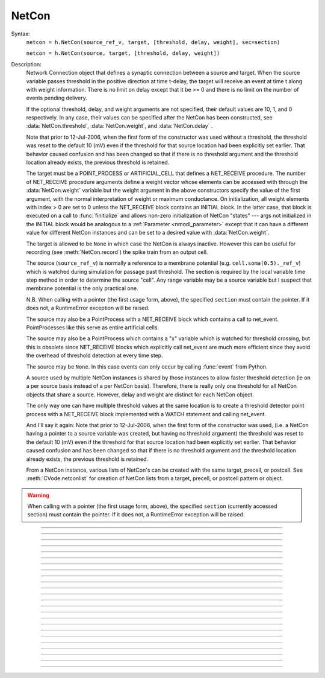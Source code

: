 .. _netcon:

NetCon
------



.. class:: NetCon


    Syntax:
        ``netcon = h.NetCon(source_ref_v, target, [threshold, delay, weight], sec=section)``

        ``netcon = h.NetCon(source, target, [threshold, delay, weight])``


    Description:
        Network Connection object that defines a synaptic connection between 
        a source and target. When the source variable passes threshold in the 
        positive direction at time t-delay, the target will receive an event 
        at time t along with weight information. There is no limit on delay 
        except that it be >= 0 and there is no limit on the number of events 
        pending delivery. 
         
        If the optional threshold, delay, and weight arguments are not 
        specified, their default values are 10, 1, and 0 respectively. In 
        any case, their values can be specified after the NetCon has been 
        constructed, see :data:`NetCon.threshold`, :data:`NetCon.weight`, and :data:`NetCon.delay` . 
         
        Note that prior to 12-Jul-2006, when the first form of the constructor 
        was used without a threshold, the threshold was 
        reset to the default 10 (mV) even if the threshold for that source location 
        had been explicitly set earlier. That behavior caused confusion and has been 
        changed so that if there is no threshold argument and the threshold location 
        already exists, the previous threshold is retained. 
         
        The target must be a POINT_PROCESS or ARTIFICIAL_CELL that defines a NET_RECEIVE procedure. 
        The number of NET_RECEIVE procedure arguments define a weight vector 
        whose elements can be accessed with through the :data:`NetCon.weight` variable 
        but the weight argument in the above constructors specify the value of 
        the first argument, with the normal interpretation of weight or maximum 
        conductance. On initialization, all weight elements with index > 0 are 
        set to 0 unless the NET_RECEIVE block contains an INITIAL block. In the 
        latter case, that block is executed on a call to :func:`finitialize`  and 
        allows non-zero initialization of NetCon "states" --- args not initialized 
        in the INITIAL block would be analogous to a :ref:`Parameter <nmodl_parameter>` except that it 
        can have a different value for different NetCon instances and can be set 
        to a desired value with :data:`NetCon.weight`. 
         
        The target is allowed to be ``None`` in which case the NetCon 
        is always inactive. However this can be useful for recording (see 
        :meth:`NetCon.record`) the spike train from an output cell. 
         
        The source (``source_ref_v``) is normally a reference to a membrane potential (e.g. ``cell.soma(0.5)._ref_v``) which is 
        watched during simulation for passage past threshold. The 
        section is required by the local variable 
        time step method in order to determine the source "cell". 
        Any range variable may be a source variable but I suspect that membrane 
        potential is the only practical one. 
         
        N.B. When calling with a pointer (the first usage form, above), the
        specified ``section`` must contain the pointer. If it does not, a
        RuntimeError exception will be raised.
         
        The source may also be a PointProcess with a NET_RECEIVE block which 
        contains a call to net_event. PointProcesses like this serve as entire 
        artificial cells. 
         
        The source may also 
        be a PointProcess which contains a "x" variable which is watched for 
        threshold crossing, but this is obsolete since NET_RECEIVE blocks which 
        explicitly call net_event are much more efficient since they avoid 
        the overhead of threshold detection at every time step. 
         
        The source may be ``None``. In this case events can only occur by 
        calling :func:`event` from Python. 
         
        A source used by multiple NetCon instances is shared by those instances 
        to allow faster threshold detection (ie on a per source basis instead 
        of a per NetCon basis). Therefore, there is really only one threshold 
        for all NetCon objects that share a source. However, delay and weight 
        are distinct for each NetCon object. 
         
        The only way one can have multiple threshold values at the same location is 
        to create a threshold detector point process with a NET_RECEIVE block implemented 
        with a WATCH statement and calling net_event. 
         
        And I'll say it again: 
        Note that prior to 12-Jul-2006, when the first form of the constructor 
        was used, (i.e. a NetCon having a pointer to a source 
        variable was created, but having no threshold argument) the threshold was 
        reset to the default 10 (mV) even if the threshold for that source location 
        had been explicitly set earlier. That behavior caused confusion and has been 
        changed so that if there is no threshold argument and the threshold location 
        already exists, the previous threshold is retained. 
         
        From a NetCon instance, various lists of NetCon's can be created 
        with the same target, precell, or postcell. See :meth:`CVode.netconlist` 
        for creation of NetCon lists from a target, precell, or  postcell 
        pattern or object. 
         

    .. warning::
        When calling with a pointer (the first usage form, above), the
        specified ``section`` (currently accessed section) must contain the pointer.
        If it does not, a RuntimeError exception will be raised.
         

         

----



.. method:: NetCon.valid


    Syntax:
        ``boolean = netcon.valid()``


    Description:
        Returns 0 if the netcon does not have both a source and a target.

         

----



.. method:: NetCon.active


    Syntax:
        ``1or0 = netcon.active(boolean)``

        ``1or0 = netcon.active()``


    Description:
        Turns the synapse on or off in the sense that when off, no events 
        are delivered using this NetCon instance. Returns the previous 
        state (or current state if no argument) as 1 if True; 0 if False. 
        The argument must be 0, 1, False, or True; other input values raise
        a RuntimeError Exception.

         

----



.. method:: NetCon.event


    Syntax:
        ``netcon.event(tdeliver)``

        ``netcon.event(tdeliver, flag)``


    Description:
        Delivers an event to the postsynaptic point process at time, tdeliver. 
        tdeliver must be >= t . Note that the netcon.delay is not used by this 
        function. Because it is a delivery event as opposed to an initiating 
        event, it will not be recorded in a NetCon.record(Vector). 
         
        A flag value can only be sent to an ARTIFICIAL_CELL. 

         

----



.. method:: NetCon.syn


    Syntax:
        ``target_object = netcon.syn()``


    Description:
        Returns a reference to the synaptic target PointProcess. 

         

----



.. method:: NetCon.pre


    Syntax:
        ``source_object = netcon.pre()``


    Description:
        Returns a reference to the source PointProcess. If the source is a membrane 
        potential then the return value is ``None``. 

         

----



.. method:: NetCon.preloc


    Syntax:
        .. code-block::
            python

            x = netcon.preloc()
            sec = h.cas()
            h.pop_section()


    Description:
        The source section is pushed onto the section stack so that it is 
        the currently accessed section (``h.cas()``). ``h.pop_section()`` must be called after you are 
        finished with the section or have saved it as in the syntax block above.

    .. warning::
        If the source was an object, the section is not pushed and the return 
        value is -1. 
        If the source is not a membrane potential (or an object) the
	return value is -2. But the section was pushed and `h.pop_section()
        needs to be called.
        

    .. warning::

        This function modifies the section stack. It is generally safer to use
        :meth:`NetCon.preseg` instead.
         

----

.. method:: NetCon.preseg


    Syntax:
        .. code-block::
            python

            seg = netcon.preseg()


    Description:

        Returns a segment associated with the source variable.
        If the source is not a membrane potential the return value is None.
         

----


.. method:: NetCon.postloc


    Syntax:
        .. code-block::
            python

            x = netcon.postloc()
            sec = h.cas()
            h.pop_section()

    Description:
        The section of the target point process is pushed onto the section stack 
        so that it is the currently accessed section (``h.cas()``). ``h.pop_section()`` must be called 
        after you are finished with the section or have saved it as in the syntax block above.
        The x return value is the 
        relative location of the point process in that section. If there
        is no target, the return value is -1 and no section is pushed
        onto the section stack.

        In new code, it is recommended to use :meth:`NetCon.postseg` to avoid modifying
        the section stack.

----


.. method:: NetCon.postseg


    Syntax:
        .. code-block::
            python

            seg = netcon.postseg()

    Description:

        Returns the segment containing the target point process (or None
        if there is no target). The section is
        accessible via ``seg.sec`` and the normalized position ``x`` is accessible
        via ``seg.x``.
         

----



.. method:: NetCon.precell


    Syntax:
        ``cellobj = netcon.precell()``


    Description:
        If the source is a membrane potential and the section was created with a ``cell=`` keyword
        argument, then it returns the value of that argument. For sections created inside a HOC
        object (defined in a cell template), a reference to the presynaptic cell 
        (object) is returned. 

         

----



.. method:: NetCon.postcell


    Syntax:
        ``cellobj = netcon.postcell()``


    Description:
        If the synaptic point process is located in a section that was created with a ``cell=`` keyword
        argument, then it returns the value of that argument. For sections created inside a HOC
        object (defined in a cell template), a reference to the postsynaptic cell 
        (object) is returned. 

         

----



.. method:: NetCon.setpost


    Syntax:
        ``netcon.setpost(newtarget)``


    Description:
        Will change the old postsynaptic POINT_PROCESS target to the one specified 
        by the newtarget. If there is no argument 
        or the argument is None then NetCon will have no target and the 
        active flag will be set to 0. Note that a target change will preserve the 
        current weight vector only if the new and old targets have the same 
        weight vector size (number of arguments in the NET_RECEIVE block). 

         

----



.. method:: NetCon.prelist


    Syntax:
        ``List = netcon.prelist()``

        ``List = netcon.prelist(List)``


    Description:
        :class:`List` (i.e. not a Python list) of all the NetCon objects with source the same as ``netcon``. 
        With no argument, a new List is created. 
        If the List arg is present, the objects are appended. 

         

----



.. method:: NetCon.synlist


    Syntax:
        ``List = netcon.synlist()``

        ``List = netcon.synlist(List)``


    Description:
        :class:`List` (i.e. not a Python list) of all the NetCon objects with target the same as ``netcon``. 
        With no argument, a new List is created. 
        If the List arg is present, the objects are appended. 

    .. seealso::
        :meth:`CVode.netconlist`

         

----



.. method:: NetCon.postcelllist


    Syntax:
        ``List = netcon.postcelllist()``

        ``List = netcon.postcelllist(List)``


    Description:
        :class:`List` (i.e. not a Python list) of all the NetCon objects with postsynaptic cell object the same as netcon. 
        With no argument, a new List is created. 
        If the List arg is present, the objects are appended.

        Returns empty list if the target is an ARTIFICIAL_CELL. For that
        case use :meth:`NetCon.synlist`

    .. seealso::
        :meth:`CVode.netconlist`

         

----



.. method:: NetCon.precelllist


    Syntax:
        ``List = netcon.precelllist()``

        ``List = netcon.precelllist(List)``


    Description:
        :class:`List` (i.e. not a Python list) of all the NetCon objects with presynaptic cell object the same as netcon. 
        With no argument, a new List is created. 
        If the List arg is present, the objects are appended. 

        Returns empty list if the source is an ARTIFICIAL_CELL. For that
        case use :meth:NetCon.prelist . Note that it rare for a Cell to
        have more than one distinct NetCon source but olfactory bulb reciprocal
        synapses are an example.

    .. seealso::
        :meth:`CVode.netconlist`

         

----



.. data:: NetCon.delay


    Syntax:
        ``delay = netcon.delay``

        ``netcon.delay = delay``


    Description:
        Time (ms) between source crossing threshold and delivery of event 
        to target. Any number of threshold events may occur before delivery of 
        previous events. delay may be any value >= 0. 

         

----



.. method:: NetCon.wcnt


    Syntax:
        ``n = netcon.wcnt()``


    Description:
        Returns the size of the weight array. 

         

----



.. data:: NetCon.weight


    Syntax:
        ``x = netcon.weight[i]``

        ``netcon.weight[i] = x``


    Description:
        Weight variable which is delivered to the target point processes 
        NET_RECEIVE procedure. The number of arguments in the model descriptions 
        NET_RECEIVE procedure determines the size of the weight vector. 
        Generally the 0th element refers to synaptic weight 
        and remaining elements are used as storage by a synaptic model for purposes 
        of distinguishing NetCon streams of events. However if the NET_RECEIVE 
        block of the post synaptic point process contains an INITIAL block, 
        that block is executed instead of setting all weight[i>0] = 0. 

     .. note::

        In Python, the index is `always` required; this is different from HOC, where
        it can be omitted if it is 0.

----



.. data:: NetCon.threshold


    Syntax:
        ``th = netcon.threshold``

        ``netcon.threshold = th``


    Description:
        Source threshold. Note that many NetCon objects may share the same 
        source. 
         
        Note that prior to 12-Jul-2006, when a NecCon was constructed with no threshold 
        argument, the threshold was 
        reset to the default 10 (mV) even if the threshold for that source location 
        had been explicitly set earlier. That behavior caused confusion and has been 
        changed so that if the constructor has no threshold argument and the 
        threshold location already exists, the previous threshold is retained. 
         

         

----



.. data:: NetCon.x


    Syntax:
        ``x = netcon.x``

        ``netcon.x = x``


    Description:
        Value of the source variable which is watched for threshold crossing. 
        If the source is a membrane potential (or other RANGE variable)
        then ``netcon.x`` is a reference to 
        that potential or variable.
        If the source is an object, the source has no
        NET_RECEIVE block, and the source declares an x RANGE variable,
        then ``netcon.x`` is a reference 
        to the objects field called "x", ie source.x (otherwise it
        evaluates to 0.0 . 

         

----



.. method:: NetCon.record


    Syntax:
        ``netcon.record(Vector)``

        ``netcon.record()``

        ``netcon.record(py_callable)``

        ``netcon.record("")``

        ``netcon.record(tvec, idvec)``

        ``netcon.record(tvec, idvec, id)``


    Description:
        Records the event times at the source the netcon connects to. 
         
        With no argument, no vector recording at the source takes place. 
         
        The vector is resized to 0 when :func:`finitialize` is called. 
         
        NB: Recording takes place on a per source, not a per netcon basis, 
        and the source only records into one vector at a time. 
         
        When the argument is a py_callable, then py_callable is called on a 
        source event. Like the Vector case, the source only manages 
        one py_callable at a time, which is removed when the arg is "". 
         
        If a source is recording a vector, that source is not destroyed when 
        the last netcon connecting to it is destroyed and it continues to record. 
        The source is notified when the vector it is recording 
        ceases to exist---at that time it will be destroyed if no netcons currently 
        connect to it. To do a recording of a source, the following idiom 
        works: 

        .. code-block::
            python

            vec = n.Vector() 
            netcon = h.NetCon(section(x)._ref_v, None, sec=section) 
            netcon.record(vec) 


        The source will continue to record events until record is called 
        with another netcon connecting to the source or until the vec is 
        destroyed. Notice that this idiom allows recording from output cells 
        (which normally have no connecting netcons) as well as simplifying the 
        management of recording from cells. 
         
        Note that NetCon.event(t) events are NOT recorded. 
         
        The netcon.record(tvec, idvec) form is similar to netcon.record(tvec) but 
        in addition the id value of NetCon[id] is also recorded in idvec (or the 
        specified id integer if the third arg is present). This allows 
        many source recordings with a single pair of vectors and obviates the use 
        of separate tvec objects for each recording. 

    Example:
        To stop the simulation when a particular compartment reaches a threshold. 
        
        .. code-block::
            python  
            
            from neuron import n
            h.load_file('stdrun.hoc')  # for h.run() and h.cvode

            soma = n.Section('soma')
            soma.insert(h.hh)
            soma.L = 3.183098861837907
            soma.diam = 10
            ic = n.IClamp(soma(0.5))
            ic.dur = 0.1
            ic.amp = 3

            g = h.Graph()
            g.size(0, 5, -80, 40)
            g.addexpr('v(0.5)', 1, 1, 0.8, 0.9, 2, sec=soma)

            def handle():
                print(f"called handle() at time {h.t} when soma(0.5).v = {soma(0.5).v}")
                h.stoprun = True  # Will stop but may go one extra step. Also with 
                # local step the cells will be at different times. 
                # So may wish to do a further... 
                h.cvode.event(h.t + 1e-6)  

            nc = h.NetCon(soma(0.5)._ref_v, None, sec=soma) 
            nc.threshold = 0 # watch out! only one threshold per presyn location 
            nc.record(handle) 
             
            h.cvode_active(True) # optional. but fixed step will probably do one extra time step 
            h.cvode.condition_order(2) # optional. but much more accurate event time evaluation. 
             
            h.run() 
            print(f"after h.run(), t = {h.t} when soma(0.5).v = {soma(0.5).v}")



         

----



.. method:: NetCon.get_recordvec


    Syntax:
        ``tvec = netcon.get_recordvec()``


    Description:
        Returns the Vector being recorded by the netcon. If the NetCon is not 
        recording or is recording via a hoc statement, the return value is 
        ``None``. Note that record vector is also returned if the NetCon is one of 
        many recording into the same Vector via the NetCon.record(tvec, idvec) 
        style. 

         

----



.. method:: NetCon.srcgid


    Syntax:
        ``gid = netcon.srcgid()``


    Description:
        Returns the global source id integer that sends events through the NetCon. 
        May return -1 or -2 if the NetCon has no source or if the source does not 
        send interprocessor events. If the gid >= 0 then the netcon must have been 
        created by a :meth:`ParallelContext.gid_connect` call with gid as the first 
        arg or else it is connected to spike detector that was associated with a 
        gid via :meth:`ParallelContext.cell`. 
         
        There is no way to determine the corresponding target cell gid (assuming there 
        is one and only one gid source integer for each cell. But see 
        :meth:`NetCon.syn` and :meth:`NetCon.postcell`. 

         
         

